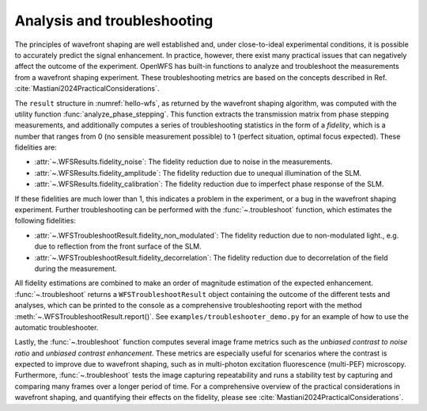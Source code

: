 .. _section-troubleshooting:

Analysis and troubleshooting
==================================================
The principles of wavefront shaping are well established and, under close-to-ideal experimental conditions, it is possible to accurately predict the signal enhancement. In practice, however, there exist many practical issues that can negatively affect the outcome of the experiment. OpenWFS has built-in functions to analyze and troubleshoot the measurements from a wavefront shaping experiment. These troubleshooting metrics are based on the concepts described in Ref. :cite:`Mastiani2024PracticalConsiderations`.

The ``result`` structure in :numref:`hello-wfs`, as returned by the wavefront shaping algorithm, was computed with the utility function :func:`analyze_phase_stepping`. This function extracts the transmission matrix from phase stepping measurements, and additionally computes a series of troubleshooting statistics in the form of a *fidelity*, which is a number that ranges from 0 (no sensible measurement possible) to 1 (perfect situation, optimal focus expected). These fidelities are:

* :attr:`~.WFSResults.fidelity_noise`: The fidelity reduction due to noise in the measurements.
* :attr:`~.WFSResults.fidelity_amplitude`: The fidelity reduction due to unequal illumination of the SLM.
* :attr:`~.WFSResults.fidelity_calibration`: The fidelity reduction due to imperfect phase response of the SLM.

If these fidelities are much lower than 1, this indicates a problem in the experiment, or a bug in the wavefront shaping experiment. Further troubleshooting can be performed with the :func:`~.troubleshoot` function, which estimates the following fidelities:

* :attr:`~.WFSTroubleshootResult.fidelity_non_modulated`: The fidelity reduction due to non-modulated light., e.g. due to reflection from the front surface of the SLM.
* :attr:`~.WFSTroubleshootResult.fidelity_decorrelation`: The fidelity reduction due to decorrelation of the field during the measurement.

All fidelity estimations are combined to make an order of magnitude estimation of the expected enhancement. :func:`~.troubleshoot` returns a ``WFSTroubleshootResult`` object containing the outcome of the different tests and analyses, which can be printed to the console as a comprehensive troubleshooting report with the method :meth:`~.WFSTroubleshootResult.report()`. See ``examples/troubleshooter_demo.py`` for an example of how to use the automatic troubleshooter.

Lastly, the :func:`~.troubleshoot` function computes several image frame metrics such as the *unbiased contrast to noise ratio* and *unbiased contrast enhancement*. These metrics are especially useful for scenarios where the contrast is expected to improve due to wavefront shaping, such as in multi-photon excitation fluorescence (multi-PEF) microscopy. Furthermore, :func:`~.troubleshoot` tests the image capturing repeatability and runs a stability test by capturing and comparing many frames over a longer period of time. For a comprehensive overview of the practical considerations in wavefront shaping, and quantifying their effects on the fidelity, please see :cite:`Mastiani2024PracticalConsiderations`.
